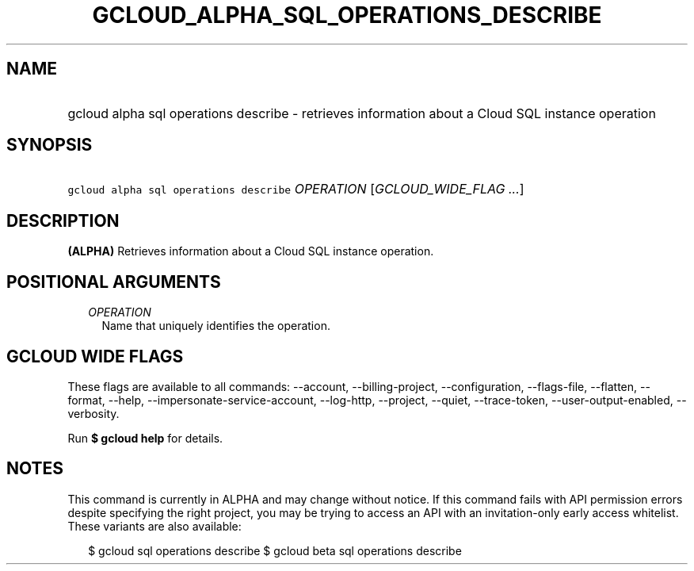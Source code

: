 
.TH "GCLOUD_ALPHA_SQL_OPERATIONS_DESCRIBE" 1



.SH "NAME"
.HP
gcloud alpha sql operations describe \- retrieves information about a Cloud SQL instance operation



.SH "SYNOPSIS"
.HP
\f5gcloud alpha sql operations describe\fR \fIOPERATION\fR [\fIGCLOUD_WIDE_FLAG\ ...\fR]



.SH "DESCRIPTION"

\fB(ALPHA)\fR Retrieves information about a Cloud SQL instance operation.



.SH "POSITIONAL ARGUMENTS"

.RS 2m
.TP 2m
\fIOPERATION\fR
Name that uniquely identifies the operation.


.RE
.sp

.SH "GCLOUD WIDE FLAGS"

These flags are available to all commands: \-\-account, \-\-billing\-project,
\-\-configuration, \-\-flags\-file, \-\-flatten, \-\-format, \-\-help,
\-\-impersonate\-service\-account, \-\-log\-http, \-\-project, \-\-quiet,
\-\-trace\-token, \-\-user\-output\-enabled, \-\-verbosity.

Run \fB$ gcloud help\fR for details.



.SH "NOTES"

This command is currently in ALPHA and may change without notice. If this
command fails with API permission errors despite specifying the right project,
you may be trying to access an API with an invitation\-only early access
whitelist. These variants are also available:

.RS 2m
$ gcloud sql operations describe
$ gcloud beta sql operations describe
.RE

